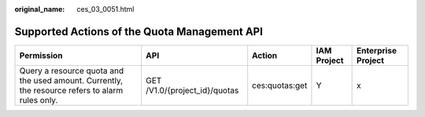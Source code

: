 :original_name: ces_03_0051.html

.. _ces_03_0051:

Supported Actions of the Quota Management API
=============================================

+-------------------------------------------------------------------------------------------------+-------------------------------+----------------+-------------+--------------------+
| Permission                                                                                      | API                           | Action         | IAM Project | Enterprise Project |
+=================================================================================================+===============================+================+=============+====================+
| Query a resource quota and the used amount. Currently, the resource refers to alarm rules only. | GET /V1.0/{project_id}/quotas | ces:quotas:get | Y           | x                  |
+-------------------------------------------------------------------------------------------------+-------------------------------+----------------+-------------+--------------------+
